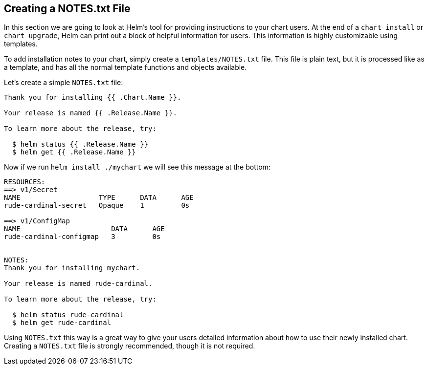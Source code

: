 Creating a NOTES.txt File
-------------------------

In this section we are going to look at Helm’s tool for providing
instructions to your chart users. At the end of a `chart install` or
`chart upgrade`, Helm can print out a block of helpful information for
users. This information is highly customizable using templates.

To add installation notes to your chart, simply create a
`templates/NOTES.txt` file. This file is plain text, but it is processed
like as a template, and has all the normal template functions and
objects available.

Let’s create a simple `NOTES.txt` file:

....
Thank you for installing {{ .Chart.Name }}.

Your release is named {{ .Release.Name }}.

To learn more about the release, try:

  $ helm status {{ .Release.Name }}
  $ helm get {{ .Release.Name }}
....

Now if we run `helm install ./mychart` we will see this message at the
bottom:

....
RESOURCES:
==> v1/Secret
NAME                   TYPE      DATA      AGE
rude-cardinal-secret   Opaque    1         0s

==> v1/ConfigMap
NAME                      DATA      AGE
rude-cardinal-configmap   3         0s


NOTES:
Thank you for installing mychart.

Your release is named rude-cardinal.

To learn more about the release, try:

  $ helm status rude-cardinal
  $ helm get rude-cardinal
....

Using `NOTES.txt` this way is a great way to give your users detailed
information about how to use their newly installed chart. Creating a
`NOTES.txt` file is strongly recommended, though it is not required.

